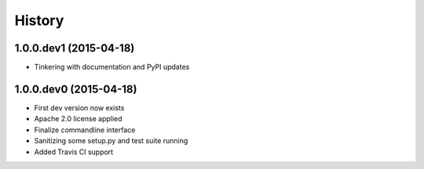 .. :changelog:

History
-------
1.0.0.dev1 (2015-04-18)
+++++++++++++++++++++++
- Tinkering with documentation and PyPI updates

1.0.0.dev0 (2015-04-18)
+++++++++++++++++++++++
- First dev version now exists
- Apache 2.0 license applied
- Finalize commandline interface
- Sanitizing some setup.py and test suite running
- Added Travis CI support
